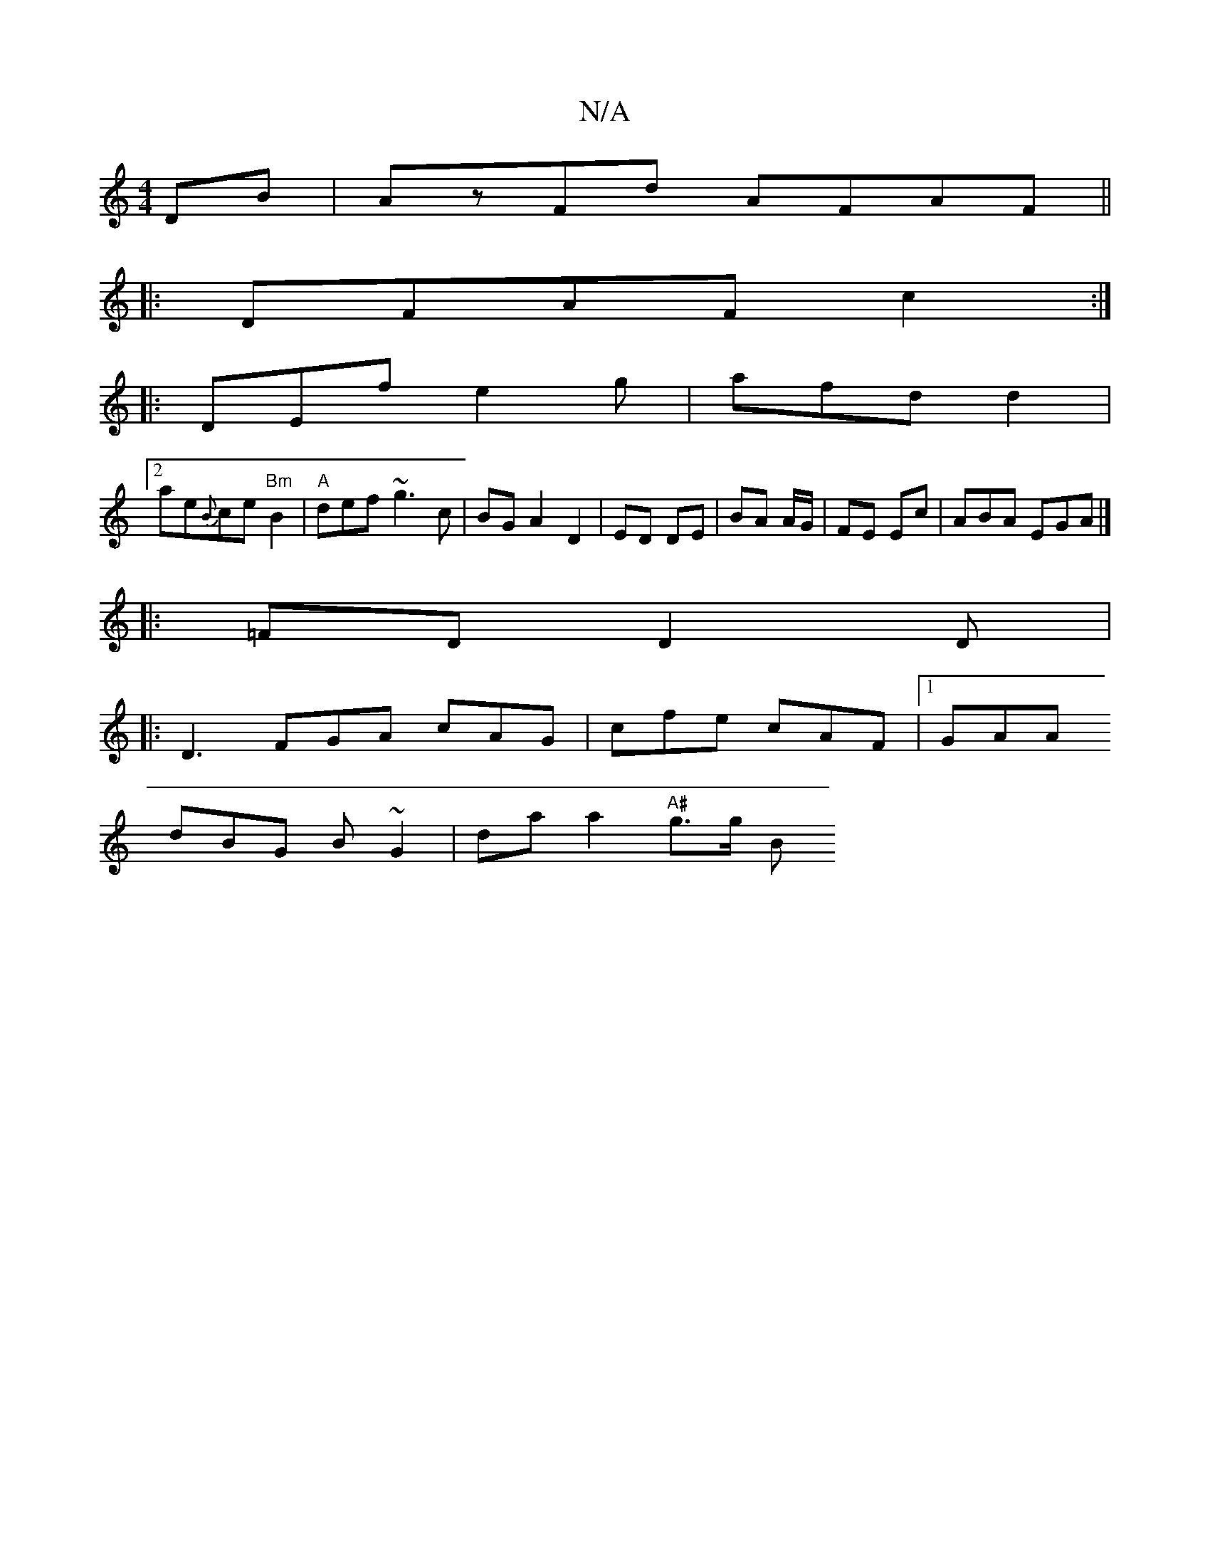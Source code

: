 X:1
T:N/A
M:4/4
R:N/A
K:Cmajor
DB | AzFd AFAF ||
|: DFAF c2 :| 
|: DEf e2g | afd d2 _:|
[2ae{B}ce "Bm"B2 |"A" def ~g3c|BG A2 D2|ED DE | BA A/G/|FE Ec | ABA EGA |]
|: =FD D2 D |
|:D3- FGA cAG|cfe cAF|1 GAA
dBG B~G2 | da a2 "A#"g>g B